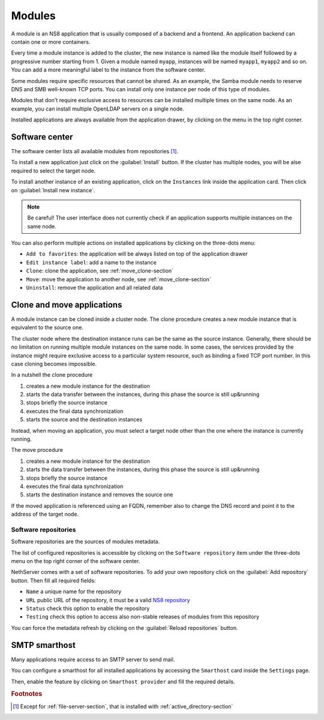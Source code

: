 .. _modules-section:

=======
Modules
=======

A module is an NS8 application that is usually composed of a backend and a frontend.
An application backend can contain one or more containers.

Every time a module instance is added to the cluster, the new instance is named like the module itself followed by
a progressive number starting from 1. Given a module named ``myapp``, instances will be named ``myapp1``, ``myapp2``
and so on.
You can add a more meaningful label to the instance from the software center.

Some modules require specific resources that cannot be shared.
As an example, the Samba module needs to reserve DNS and SMB well-known TCP ports.
You can install only one instance per node of this type of modules.

Modules that don't require exclusive access to resources can be installed multiple times on the same node.
As an example, you can install multiple OpenLDAP servers on a single node.

.. |bento| image:: _static/bento.png

Installed applications are always available from the application drawer,
by clicking on the |bento| menu in the top right corner.

.. _software_center-section:

Software center
===============

The software center lists all available modules from repositories [#fileserver]_\ .

To install a new application just click on the :guilabel:`Install` button.
If the cluster has multiple nodes, you will be alse required to select the target node.

To install another instance of an existing application, click on the ``Instances`` link inside the application card.
Then click on :guilabel:`Install new instance`.

.. note:: Be careful! The user interface does not currently check if an application supports multiple instances on the same node.

You can also perform multiple actions on installed applications by clicking on the three-dots menu:

- ``Add to favorites``: the application will be always listed on top of the application drawer
-  ``Edit instance label``: add a name to the instance
- ``Clone``: clone the application, see :ref:`move_clone-section`
- ``Move``: move the application to another node, see :ref:`move_clone-section`
- ``Uninstall``: remove the application and all related data

.. _move_clone-section:

Clone and move applications
===========================

A module instance can be cloned inside a cluster node.
The clone procedure creates a new module instance that is equivalent to the source one.

The cluster node where the destination instance runs can be the same as the source instance. 
Generally, there should be no limitation on running multiple module instances on the same node.
In some cases, the services provided by the instance might require exclusive access to a particular system resource, such as binding a fixed TCP port number.
In this case cloning becomes impossible.

In a nutshell the clone procedure

1. creates a new module instance for the destination
2. starts the data transfer between the instances, during this phase the source is still up&running
3. stops briefly the source instance
4. executes the final data synchronization
5. starts the source and the destination instances

Instead, when moving an application, you must select a target node other than the one where the instance
is currently running.

The move procedure

1. creates a new module instance for the destination
2. starts the data transfer between the instances, during this phase the source is still up&running
3. stops briefly the source instance
4. executes the final data synchronization
5. starts the destination instance and removes the source one

If the moved application is referenced using an FQDN, remember also to change the DNS record and
point it to the address of the target node.

.. _software_repositories-section:

Software repositories
---------------------

Software repositories are the sources of modules metadata.

The list of configured repositories is accessible by clicking on the ``Software repository`` item
under the three-dots menu on the top right corner of the software center.

NethServer comes with a set of software repositories.
To add your own repository click on the :guilabel:`Add repository` button.
Then fill all required fields:

- ``Name`` a unique name for the repository
- ``URL`` public URL of the repository, it must be a valid `NS8 repository <https://nethserver.github.io/ns8-core/modules/metadata/>`_
- ``Status`` check this option to enable the repository
- ``Testing`` check this option to access also non-stable releases of modules from this repository

You can force the metadata refresh by clicking on the :guilabel:`Reload repositories` button.

.. _smarthost-section:

SMTP smarthost
==============

Many applications require access to an SMTP server to send mail.

You can configure a smarthost for all installed applications by accessing the ``Smarthost``
card inside the ``Settings`` page.

Then, enable the feature by clicking on ``Smarthost provider`` and fill the required details.


.. rubric:: Footnotes

.. [#fileserver] Except for :ref:`file-server-section`, that is installed with :ref:`active_directory-section`
